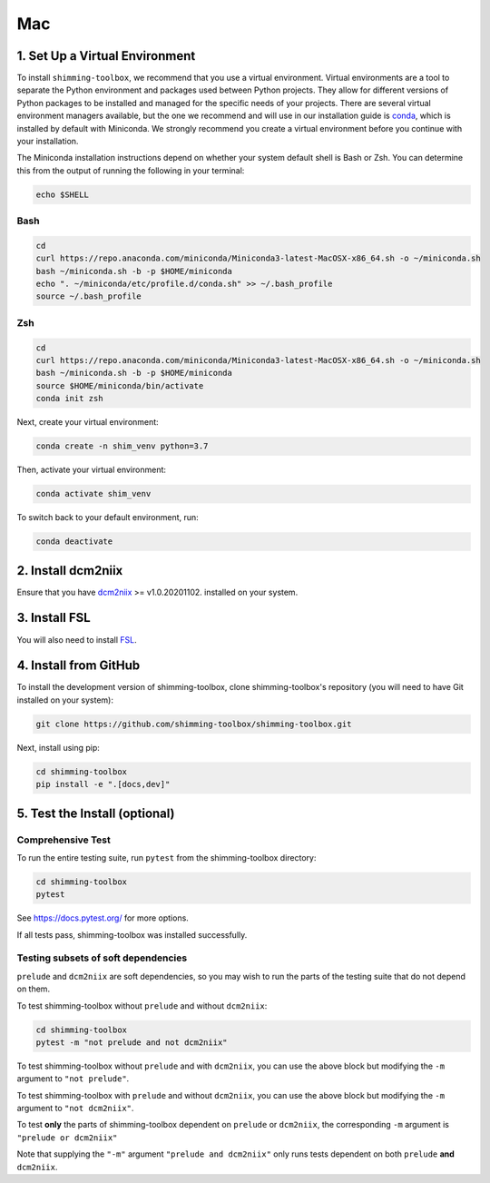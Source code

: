 *****
Mac
*****

1. Set Up a Virtual Environment
-------------------------------

To install ``shimming-toolbox``, we recommend that you use a virtual environment. Virtual environments are a tool to separate the Python environment and packages used between Python projects. They allow for different versions of Python packages to be installed and managed for the specific needs of your projects. There are several virtual environment managers available,
but the one we recommend and will use in our installation guide is
`conda <https://conda.io/docs/>`__, which is installed by default with Miniconda. We strongly recommend you create a virtual environment before you continue with your installation.

The Miniconda installation instructions depend on whether your system
default shell is Bash or Zsh. You can determine this from the output of
running the following in your terminal:

.. code:: bash

   echo $SHELL

Bash
~~~~

.. code:: bash

   cd
   curl https://repo.anaconda.com/miniconda/Miniconda3-latest-MacOSX-x86_64.sh -o ~/miniconda.sh
   bash ~/miniconda.sh -b -p $HOME/miniconda
   echo ". ~/miniconda/etc/profile.d/conda.sh" >> ~/.bash_profile
   source ~/.bash_profile

Zsh
~~~

.. code:: zsh

   cd
   curl https://repo.anaconda.com/miniconda/Miniconda3-latest-MacOSX-x86_64.sh -o ~/miniconda.sh
   bash ~/miniconda.sh -b -p $HOME/miniconda
   source $HOME/miniconda/bin/activate
   conda init zsh

Next, create your virtual environment:

.. code:: bash

   conda create -n shim_venv python=3.7

Then, activate your virtual environment:

.. code:: bash

   conda activate shim_venv

To switch back to your default environment, run:

.. code:: bash

   conda deactivate


2. Install dcm2niix
-------------------

Ensure that you have `dcm2niix <https://github.com/rordenlab/dcm2niix>`__ >= v1.0.20201102. installed on your system.

3. Install FSL
--------------

You will also need to install `FSL <https://fsl.fmrib.ox.ac.uk/fsl/fslwiki/FslInstallation>`__.


4. Install from GitHub
----------------------

To install the development version of shimming-toolbox, clone
shimming-toolbox's repository (you will need to have Git installed on
your system):

.. code:: bash

  git clone https://github.com/shimming-toolbox/shimming-toolbox.git


Next, install using pip:

.. code:: bash

  cd shimming-toolbox
  pip install -e ".[docs,dev]"


5. Test the Install (optional)
------------------------------

Comprehensive Test
~~~~~~~~~~~~~~~~~~

To run the entire testing suite, run ``pytest`` from the
shimming-toolbox directory:

.. code:: bash

 cd shimming-toolbox
 pytest

See https://docs.pytest.org/ for more options.

If all tests pass, shimming-toolbox was installed successfully.

Testing subsets of soft dependencies
~~~~~~~~~~~~~~~~~~~~~~~~~~~~~~~~~~~~

``prelude`` and ``dcm2niix`` are soft dependencies, so you may wish to run the
parts of the testing suite that do not depend on them.

To test shimming-toolbox without ``prelude`` and without ``dcm2niix``:

.. code:: bash

 cd shimming-toolbox
 pytest -m "not prelude and not dcm2niix"

To test shimming-toolbox without ``prelude`` and with ``dcm2niix``, you can use the above block but modifying the ``-m`` argument to ``"not prelude"``.

To test shimming-toolbox with ``prelude`` and without ``dcm2niix``, you can use the above block but modifying the ``-m`` argument to ``"not dcm2niix"``.

To test **only** the parts of shimming-toolbox dependent on ``prelude`` or
``dcm2niix``, the corresponding ``-m`` argument is ``"prelude or dcm2niix"``

Note that supplying the ``"-m"`` argument ``"prelude and dcm2niix"`` only runs tests dependent on both ``prelude`` **and** ``dcm2niix``.
